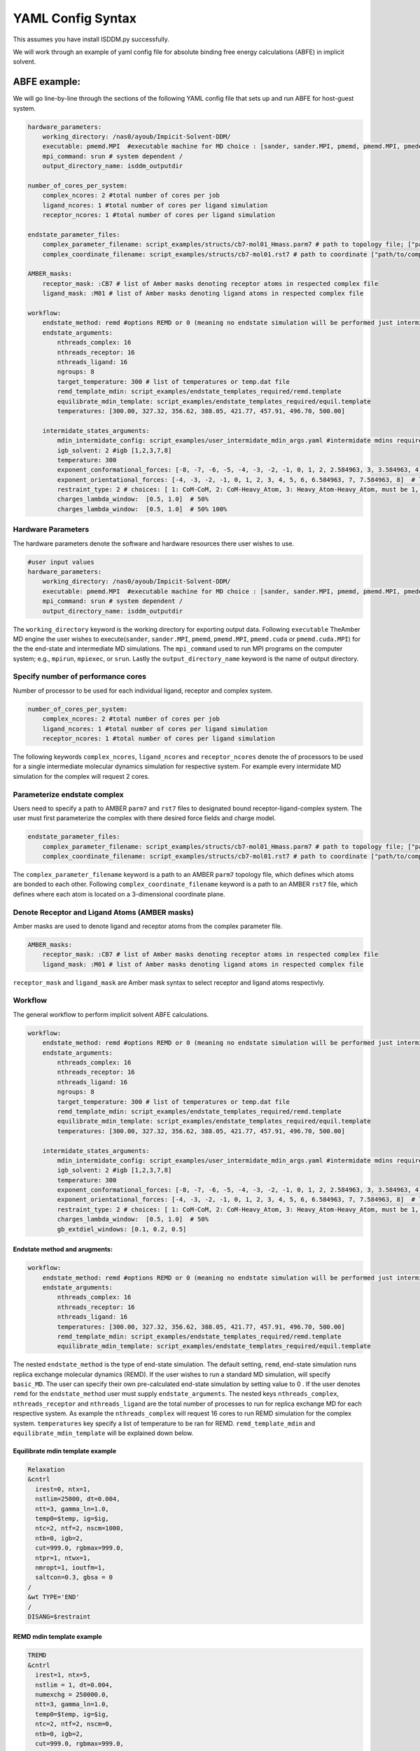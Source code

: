 .. _my-reference-label:
YAML Config Syntax 
******************
This assumes you have install ISDDM.py successfully. 


We will work through an example of yaml config file for absolute binding free energy calculations (ABFE) in implicit solvent.

ABFE example:
=============
We will go line-by-line through the sections of the following YAML config file that sets up and run ABFE for host-guest system.
    
.. code-block:: yaml

    hardware_parameters:
        working_directory: /nas0/ayoub/Impicit-Solvent-DDM/
        executable: pmemd.MPI  #executable machine for MD choice : [sander, sander.MPI, pmemd, pmemd.MPI, pmeded.CUDA]
        mpi_command: srun # system dependent /
        output_directory_name: isddm_outputdir
    
    number_of_cores_per_system:
        complex_ncores: 2 #total number of cores per job
        ligand_ncores: 1 #total number of cores per ligand simulation
        receptor_ncores: 1 #total number of cores per ligand simulation
    
    endstate_parameter_files:
        complex_parameter_filename: script_examples/structs/cb7-mol01_Hmass.parm7 # path to topology file; ["path/to/complex.parm7"]
        complex_coordinate_filename: script_examples/structs/cb7-mol01.rst7 # path to coordinate ["path/to/complex.ncrst"]list of coordinate file of a complex

    AMBER_masks:
        receptor_mask: :CB7 # list of Amber masks denoting receptor atoms in respected complex file
        ligand_mask: :M01 # list of Amber masks denoting ligand atoms in respected complex file

    workflow:
        endstate_method: remd #options REMD or 0 (meaning no endstate simulation will be performed just intermidates)endstate_method: REMD #options REMD, MD or 0 (meaning no endstate simulation will be performed just intermidates) 
        endstate_arguments:
            nthreads_complex: 16
            nthreads_receptor: 16
            nthreads_ligand: 16
            ngroups: 8 
            target_temperature: 300 # list of temperatures or temp.dat file
            remd_template_mdin: script_examples/endstate_templates_required/remd.template
            equilibrate_mdin_template: script_examples/endstate_templates_required/equil.template
            temperatures: [300.00, 327.32, 356.62, 388.05, 421.77, 457.91, 496.70, 500.00]

        intermidate_states_arguments:
            mdin_intermidate_config: script_examples/user_intermidate_mdin_args.yaml #intermidate mdins required states 3-8
            igb_solvent: 2 #igb [1,2,3,7,8]
            temperature: 300
            exponent_conformational_forces: [-8, -7, -6, -5, -4, -3, -2, -1, 0, 1, 2, 2.584963, 3, 3.584963, 4]  # list exponent values 2**p 
            exponent_orientational_forces: [-4, -3, -2, -1, 0, 1, 2, 3, 4, 5, 6, 6.584963, 7, 7.584963, 8]  # list exponent values 2**p 
            restraint_type: 2 # choices: [ 1: CoM-CoM, 2: CoM-Heavy_Atom, 3: Heavy_Atom-Heavy_Atom, must be 1, 2 or 3 ]
            charges_lambda_window:  [0.5, 1.0]  # 50% 
            charges_lambda_window:  [0.5, 1.0]  # 50% 100%

Hardware Parameters
"""""""""""""""""""
The hardware parameters denote the software and hardware resources there user wishes to use.

.. code-block:: yaml

    #user input values
    hardware_parameters:
        working_directory: /nas0/ayoub/Impicit-Solvent-DDM/
        executable: pmemd.MPI  #executable machine for MD choice : [sander, sander.MPI, pmemd, pmemd.MPI, pmeded.CUDA]
        mpi_command: srun # system dependent /
        output_directory_name: isddm_outputdir

The ``working_directory`` keyword is the working directory for exporting output data. Following ``executable`` TheAmber MD engine the user wishes to execute(``sander``, ``sander.MPI``, ``pmemd``,
``pmemd.MPI``, ``pmemd.cuda`` or ``pmemd.cuda.MPI``) for the the end-state and intermediate MD simulations. The ``mpi_command`` used to run MPI programs on the computer system;
e.g., ``mpirun``, ``mpiexec``, or ``srun``. Lastly the ``output_directory_name`` keyword is the name of output directory. 

Specify number of performance cores  
"""""""""""""""""""""""""""""""""""
Number of processor to be used for each individual ligand, receptor and complex system.

.. code-block:: yaml

    number_of_cores_per_system:
        complex_ncores: 2 #total number of cores per job
        ligand_ncores: 1 #total number of cores per ligand simulation
        receptor_ncores: 1 #total number of cores per ligand simulation
    
The following keywords ``complex_ncores``, ``ligand_ncores`` and ``receptor_ncores`` denote the of processors to be used for a single intermediate molecular dynamics simulation for respective system. For example every intermidate MD simulation for the complex will request 2 cores. 

Parameterize endstate complex 
"""""""""""""""""""""""""""""
Users need to specify a path to AMBER ``parm7`` and ``rst7`` files to designated bound receptor-ligand-complex system. The user must first parameterize the complex with there desired force fields and charge model. 

.. code-block:: yaml

    endstate_parameter_files:
        complex_parameter_filename: script_examples/structs/cb7-mol01_Hmass.parm7 # path to topology file; ["path/to/complex.parm7"]
        complex_coordinate_filename: script_examples/structs/cb7-mol01.rst7 # path to coordinate ["path/to/complex.ncrst"]list of coordinate file of a complex

The ``complex_parameter_filename`` keyword is a path to an AMBER ``parm7`` topology file, which defines which atoms are bonded to each other. Following ``complex_coordinate_filename`` keyword is a path to an AMBER ``rst7`` file, which defines where each atom is located on a 3-dimensional coordinate plane.

Denote Receptor and Ligand Atoms (AMBER masks)
""""""""""""""""""""""""""""""""""""""""""""""
Amber masks are used to denote ligand and receptor atoms from the complex parameter file.

.. code-block:: yaml

    AMBER_masks:
        receptor_mask: :CB7 # list of Amber masks denoting receptor atoms in respected complex file
        ligand_mask: :M01 # list of Amber masks denoting ligand atoms in respected complex file
    
``receptor_mask`` and ``ligand_mask`` are Amber mask syntax to select receptor and ligand atoms respectivly. 

Workflow 
""""""""
The general workflow to perform implicit solvent ABFE calculations.

.. code-block:: yaml
    
    workflow:
        endstate_method: remd #options REMD or 0 (meaning no endstate simulation will be performed just intermidates)endstate_method: REMD #options REMD, MD or 0 (meaning no endstate simulation will be performed just intermidates) 
        endstate_arguments:
            nthreads_complex: 16
            nthreads_receptor: 16
            nthreads_ligand: 16
            ngroups: 8 
            target_temperature: 300 # list of temperatures or temp.dat file
            remd_template_mdin: script_examples/endstate_templates_required/remd.template
            equilibrate_mdin_template: script_examples/endstate_templates_required/equil.template
            temperatures: [300.00, 327.32, 356.62, 388.05, 421.77, 457.91, 496.70, 500.00]

        intermidate_states_arguments:
            mdin_intermidate_config: script_examples/user_intermidate_mdin_args.yaml #intermidate mdins required states 3-8
            igb_solvent: 2 #igb [1,2,3,7,8]
            temperature: 300
            exponent_conformational_forces: [-8, -7, -6, -5, -4, -3, -2, -1, 0, 1, 2, 2.584963, 3, 3.584963, 4]  # list exponent values 2**p 
            exponent_orientational_forces: [-4, -3, -2, -1, 0, 1, 2, 3, 4, 5, 6, 6.584963, 7, 7.584963, 8]  # list exponent values 2**p 
            restraint_type: 2 # choices: [ 1: CoM-CoM, 2: CoM-Heavy_Atom, 3: Heavy_Atom-Heavy_Atom, must be 1, 2 or 3 ]
            charges_lambda_window:  [0.5, 1.0]  # 50% 
            gb_extdiel_windows: [0.1, 0.2, 0.5]

Endstate method and arugments:
------------------------------
.. code-block:: yaml
    
    workflow:
        endstate_method: remd #options REMD or 0 (meaning no endstate simulation will be performed just intermidates)endstate_method: REMD #options REMD, MD or 0 (meaning no endstate simulation will be performed just intermidates) 
        endstate_arguments:
            nthreads_complex: 16
            nthreads_receptor: 16
            nthreads_ligand: 16
            temperatures: [300.00, 327.32, 356.62, 388.05, 421.77, 457.91, 496.70, 500.00]
            remd_template_mdin: script_examples/endstate_templates_required/remd.template
            equilibrate_mdin_template: script_examples/endstate_templates_required/equil.template
    
The nested ``endstate_method`` is the type of end-state simulation. The default setting, ``remd``, end-state simulation runs replica exchange molecular dynamics (REMD). If the user wishes to run a standard MD simulation, will specify ``basic_MD``. The user can specify their own pre-calculated end-state simulation by setting value to 0 . If the user denotes ``remd`` for the ``endstate_method`` user must supply ``endstate_arguments``. The nested keys ``nthreads_complex``, ``nthreads_receptor`` and ``nthreads_ligand`` are the total number of processes to run for replica exchange MD for each respective system. As example the ``nthreads_complex`` will request 16 cores to run REMD simulation for the complex system. ``temperatures`` key specify a list of temperature to be ran for REMD. ``remd_template_mdin`` and ``equilibrate_mdin_template`` will be explained down below. 

Equilibrate mdin template example 
---------------------------------
.. code-block:: bash 

 Relaxation 
 &cntrl
   irest=0, ntx=1, 
   nstlim=25000, dt=0.004,
   ntt=3, gamma_ln=1.0,
   temp0=$temp, ig=$ig,
   ntc=2, ntf=2, nscm=1000,
   ntb=0, igb=2,
   cut=999.0, rgbmax=999.0,
   ntpr=1, ntwx=1,
   nmropt=1, ioutfm=1,
   saltcon=0.3, gbsa = 0
 /
 &wt TYPE='END'
 /
 DISANG=$restraint  

REMD mdin template example 
--------------------------
.. code-block:: bash 

 TREMD
 &cntrl
   irest=1, ntx=5, 
   nstlim = 1, dt=0.004, 
   numexchg = 250000.0,
   ntt=3, gamma_ln=1.0,
   temp0=$temp, ig=$ig,
   ntc=2, ntf=2, nscm=0,
   ntb=0, igb=2,
   cut=999.0, rgbmax=999.0,
   ntpr=25, ntwx=25,
   ioutfm=1, nmropt=1,
   saltcon=0.3, gbsa = 0
 /
 &wt TYPE='END'
 /
 DISANG=$restraint

Both the equilibration(relaxtion) and remd template files are AMBER style mdin format. The user can specify any desired parameters for respective run. The only requirment is to leave ``temp0=$temp``, ``ig=$ig`` and ``DISANG=$restraint`` as is, these parameters will be substituted for user during the workflow. 

Intermidate arugments
---------------------
.. code-block:: yaml
    
    workflow:

        intermidate_states_arguments:
            mdin_intermidate_config: script_examples/user_intermidate_mdin_args.yaml #intermidate mdins required states 3-8
            igb_solvent: 2 #igb [1,2,3,7,8]
            temperature: 300
            exponent_conformational_forces: [-8, -7, -6, -5, -4, -3, -2, -1, 0, 1, 2, 2.584963, 3, 3.584963, 4]  # list exponent values 2**p 
            exponent_orientational_forces: [-4, -3, -2, -1, 0, 1, 2, 3, 4, 5, 6, 6.584963, 7, 7.584963, 8]  # list exponent values 2**p 
            restraint_type: 2 # choices: [ 1: CoM-CoM, 2: CoM-Heavy_Atom, 3: Heavy_Atom-Heavy_Atom, must be 1, 2 or 3 ]
            charges_lambda_window:  [0.5, 1.0]  # 50% 100%
            gb_extdiel_windows: [0.1, 0.2, 0.5] # 10%, 20%, 50%

Lets skip ``mdin_intermidate_config`` for now and look at the following keys. ``igb_solvent`` GB version for all calculation: GB-OBC (igb=2). ``temperature`` Temperature to run intermediate simulations if complete end-state simulations are provided. Note this temperature will be used for target temperature extraction if user wishes to run REMD at the end-states. ``exponent_conformational_forces`` Strength of harmonic conformational restraints are specified by a list of integers to calculate powers of 2, for example -8 gives a restraint coefficient of 2^-8 kcal/mol = 0.00390625 kcal/mol. ``exponent_orientational_forces`` Strength of harmonic orientational restraints are specified by a list of integers to calculate powers of 2. ``restraint_type`` Orientational restraint type to generate orientational based on center of mass of ligand and receptor. default:2. ``charges_lambda_window`` Values to use for linear scaling the ligand electrostatics such as 50% orginal ligand net charge to 100% fully charge. Lastly. ``gb_extdiel_windows`` Values to use when scaling the GB external dielectric.

Mdin intermidate config key
---------------------------
.. code-block:: yaml

    #mdin required input parameters for intermidates 
    nstlim: 2500000
    dt: 0.004
    igb: 2
    saltcon: 0.3
    rgbmax: 999.0
    gbsa: 0
    temp0: 300
    ntpr: 250
    ntwx: 250
    cut: 999
    ntc: 2

These key-value pairs will be used for as input mdin parameters for all intermidate simulation runs. 




